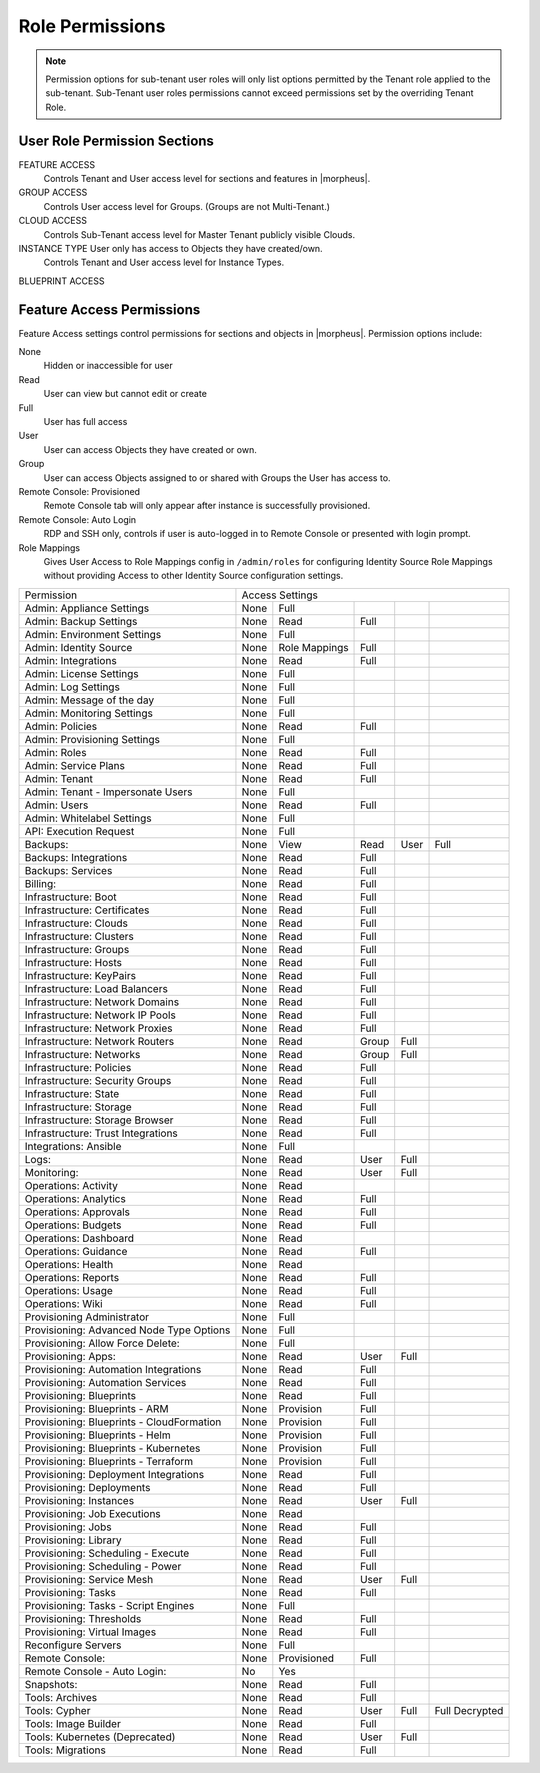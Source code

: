 Role Permissions
^^^^^^^^^^^^^^^^

.. NOTE:: Permission options for sub-tenant user roles will only list options permitted by the Tenant role applied to the sub-tenant. Sub-Tenant user roles permissions cannot exceed permissions set by the overriding Tenant Role.

User Role Permission Sections
`````````````````````````````
FEATURE ACCESS
  Controls Tenant and User access level for sections and features in |morpheus|.
GROUP ACCESS
  Controls User access level for Groups. (Groups are not Multi-Tenant.)
CLOUD ACCESS
  Controls Sub-Tenant access level for Master Tenant publicly visible Clouds.
INSTANCE TYPE User only has access to Objects they have created/own.
  Controls Tenant and User access level for Instance Types.
BLUEPRINT ACCESS

Feature Access Permissions
``````````````````````````
Feature Access settings control permissions for sections and objects in |morpheus|. Permission options include:

None
  Hidden or inaccessible for user
Read
  User can view but cannot edit or create
Full
  User has full access
User
  User can access Objects they have created or own.
Group
  User can access Objects assigned to or shared with Groups the User has access to.
Remote Console: Provisioned
  Remote Console tab will only appear after instance is successfully provisioned.
Remote Console: Auto Login
  RDP and SSH only, controls if user is auto-logged in to Remote Console or presented with login prompt.
Role Mappings
  Gives User Access to Role Mappings config in ``/admin/roles`` for configuring Identity Source Role Mappings without providing Access to other Identity Source configuration settings.


+-------------------------------------------+-----------------+---------------+-------+------+----------------+
| Permission                                | Access Settings                                                 |
+-------------------------------------------+-----------------+---------------+-------+------+----------------+
| Admin: Appliance Settings                 | None            | Full          |       |      |                |
+-------------------------------------------+-----------------+---------------+-------+------+----------------+
| Admin: Backup Settings                    | None            | Read          | Full  |      |                |
+-------------------------------------------+-----------------+---------------+-------+------+----------------+
| Admin: Environment Settings               | None            | Full          |       |      |                |
+-------------------------------------------+-----------------+---------------+-------+------+----------------+
| Admin: Identity Source                    | None            | Role Mappings | Full  |      |                |
+-------------------------------------------+-----------------+---------------+-------+------+----------------+
| Admin: Integrations                       | None            | Read          | Full  |      |                |
+-------------------------------------------+-----------------+---------------+-------+------+----------------+
| Admin: License Settings                   | None            | Full          |       |      |                |
+-------------------------------------------+-----------------+---------------+-------+------+----------------+
| Admin: Log Settings                       | None            | Full          |       |      |                |
+-------------------------------------------+-----------------+---------------+-------+------+----------------+
| Admin: Message of the day                 | None            | Full          |       |      |                |
+-------------------------------------------+-----------------+---------------+-------+------+----------------+
| Admin: Monitoring Settings                | None            | Full          |       |      |                |
+-------------------------------------------+-----------------+---------------+-------+------+----------------+
| Admin: Policies                           | None            | Read          | Full  |      |                |
+-------------------------------------------+-----------------+---------------+-------+------+----------------+
| Admin: Provisioning Settings              | None            | Full          |       |      |                |
+-------------------------------------------+-----------------+---------------+-------+------+----------------+
| Admin: Roles                              | None            | Read          | Full  |      |                |
+-------------------------------------------+-----------------+---------------+-------+------+----------------+
| Admin: Service Plans                      | None            | Read          | Full  |      |                |
+-------------------------------------------+-----------------+---------------+-------+------+----------------+
| Admin: Tenant                             | None            | Read          | Full  |      |                |
+-------------------------------------------+-----------------+---------------+-------+------+----------------+
| Admin: Tenant - Impersonate Users         | None            | Full          |       |      |                |
+-------------------------------------------+-----------------+---------------+-------+------+----------------+
| Admin: Users                              | None            | Read          | Full  |      |                |
+-------------------------------------------+-----------------+---------------+-------+------+----------------+
| Admin: Whitelabel Settings                | None            | Full          |       |      |                |
+-------------------------------------------+-----------------+---------------+-------+------+----------------+
| API: Execution Request                    | None            | Full          |       |      |                |
+-------------------------------------------+-----------------+---------------+-------+------+----------------+
| Backups:                                  | None            | View          | Read  | User | Full           |
+-------------------------------------------+-----------------+---------------+-------+------+----------------+
| Backups: Integrations                     | None            | Read          | Full  |      |                |
+-------------------------------------------+-----------------+---------------+-------+------+----------------+
| Backups: Services                         | None            | Read          | Full  |      |                |
+-------------------------------------------+-----------------+---------------+-------+------+----------------+
| Billing:                                  | None            | Read          | Full  |      |                |
+-------------------------------------------+-----------------+---------------+-------+------+----------------+
| Infrastructure: Boot                      | None            | Read          | Full  |      |                |
+-------------------------------------------+-----------------+---------------+-------+------+----------------+
| Infrastructure: Certificates              | None            | Read          | Full  |      |                |
+-------------------------------------------+-----------------+---------------+-------+------+----------------+
| Infrastructure: Clouds                    | None            | Read          | Full  |      |                |
+-------------------------------------------+-----------------+---------------+-------+------+----------------+
| Infrastructure: Clusters                  | None            | Read          | Full  |      |                |
+-------------------------------------------+-----------------+---------------+-------+------+----------------+
| Infrastructure: Groups                    | None            | Read          | Full  |      |                |
+-------------------------------------------+-----------------+---------------+-------+------+----------------+
| Infrastructure: Hosts                     | None            | Read          | Full  |      |                |
+-------------------------------------------+-----------------+---------------+-------+------+----------------+
| Infrastructure: KeyPairs                  | None            | Read          | Full  |      |                |
+-------------------------------------------+-----------------+---------------+-------+------+----------------+
| Infrastructure: Load Balancers            | None            | Read          | Full  |      |                |
+-------------------------------------------+-----------------+---------------+-------+------+----------------+
| Infrastructure: Network Domains           | None            | Read          | Full  |      |                |
+-------------------------------------------+-----------------+---------------+-------+------+----------------+
| Infrastructure: Network IP Pools          | None            | Read          | Full  |      |                |
+-------------------------------------------+-----------------+---------------+-------+------+----------------+
| Infrastructure: Network Proxies           | None            | Read          | Full  |      |                |
+-------------------------------------------+-----------------+---------------+-------+------+----------------+
| Infrastructure: Network Routers           | None            | Read          | Group | Full |                |
+-------------------------------------------+-----------------+---------------+-------+------+----------------+
| Infrastructure: Networks                  | None            | Read          | Group | Full |                |
+-------------------------------------------+-----------------+---------------+-------+------+----------------+
| Infrastructure: Policies                  | None            | Read          | Full  |      |                |
+-------------------------------------------+-----------------+---------------+-------+------+----------------+
| Infrastructure: Security Groups           | None            | Read          | Full  |      |                |
+-------------------------------------------+-----------------+---------------+-------+------+----------------+
| Infrastructure: State                     | None            | Read          | Full  |      |                |
+-------------------------------------------+-----------------+---------------+-------+------+----------------+
| Infrastructure: Storage                   | None            | Read          | Full  |      |                |
+-------------------------------------------+-----------------+---------------+-------+------+----------------+
| Infrastructure: Storage Browser           | None            | Read          | Full  |      |                |
+-------------------------------------------+-----------------+---------------+-------+------+----------------+
| Infrastructure: Trust Integrations        | None            | Read          | Full  |      |                |
+-------------------------------------------+-----------------+---------------+-------+------+----------------+
| Integrations: Ansible                     | None            | Full          |       |      |                |
+-------------------------------------------+-----------------+---------------+-------+------+----------------+
| Logs:                                     | None            | Read          | User  | Full |                |
+-------------------------------------------+-----------------+---------------+-------+------+----------------+
| Monitoring:                               | None            | Read          | User  | Full |                |
+-------------------------------------------+-----------------+---------------+-------+------+----------------+
| Operations: Activity                      | None            | Read          |       |      |                |
+-------------------------------------------+-----------------+---------------+-------+------+----------------+
| Operations: Analytics                     | None            | Read          | Full  |      |                |
+-------------------------------------------+-----------------+---------------+-------+------+----------------+
| Operations: Approvals                     | None            | Read          | Full  |      |                |
+-------------------------------------------+-----------------+---------------+-------+------+----------------+
| Operations: Budgets                       | None            | Read          | Full  |      |                |
+-------------------------------------------+-----------------+---------------+-------+------+----------------+
| Operations: Dashboard                     | None            | Read          |       |      |                |
+-------------------------------------------+-----------------+---------------+-------+------+----------------+
| Operations: Guidance                      | None            | Read          | Full  |      |                |
+-------------------------------------------+-----------------+---------------+-------+------+----------------+
| Operations: Health                        | None            | Read          |       |      |                |
+-------------------------------------------+-----------------+---------------+-------+------+----------------+
| Operations: Reports                       | None            | Read          | Full  |      |                |
+-------------------------------------------+-----------------+---------------+-------+------+----------------+
| Operations: Usage                         | None            | Read          | Full  |      |                |
+-------------------------------------------+-----------------+---------------+-------+------+----------------+
| Operations: Wiki                          | None            | Read          | Full  |      |                |
+-------------------------------------------+-----------------+---------------+-------+------+----------------+
| Provisioning Administrator                | None            | Full          |       |      |                |
+-------------------------------------------+-----------------+---------------+-------+------+----------------+
| Provisioning: Advanced Node Type Options  | None            | Full          |       |      |                |
+-------------------------------------------+-----------------+---------------+-------+------+----------------+
| Provisioning: Allow Force Delete:         | None            | Full          |       |      |                |
+-------------------------------------------+-----------------+---------------+-------+------+----------------+
| Provisioning: Apps:                       | None            | Read          | User  | Full |                |
+-------------------------------------------+-----------------+---------------+-------+------+----------------+
| Provisioning: Automation Integrations     | None            | Read          | Full  |      |                |
+-------------------------------------------+-----------------+---------------+-------+------+----------------+
| Provisioning: Automation Services         | None            | Read          | Full  |      |                |
+-------------------------------------------+-----------------+---------------+-------+------+----------------+
| Provisioning: Blueprints                  | None            | Read          | Full  |      |                |
+-------------------------------------------+-----------------+---------------+-------+------+----------------+
| Provisioning: Blueprints - ARM            | None            | Provision     | Full  |      |                |
+-------------------------------------------+-----------------+---------------+-------+------+----------------+
| Provisioning: Blueprints - CloudFormation | None            | Provision     | Full  |      |                |
+-------------------------------------------+-----------------+---------------+-------+------+----------------+
| Provisioning: Blueprints - Helm           | None            | Provision     | Full  |      |                |
+-------------------------------------------+-----------------+---------------+-------+------+----------------+
| Provisioning: Blueprints - Kubernetes     | None            | Provision     | Full  |      |                |
+-------------------------------------------+-----------------+---------------+-------+------+----------------+
| Provisioning: Blueprints - Terraform      | None            | Provision     | Full  |      |                |
+-------------------------------------------+-----------------+---------------+-------+------+----------------+
| Provisioning: Deployment Integrations     | None            | Read          | Full  |      |                |
+-------------------------------------------+-----------------+---------------+-------+------+----------------+
| Provisioning: Deployments                 | None            | Read          | Full  |      |                |
+-------------------------------------------+-----------------+---------------+-------+------+----------------+
| Provisioning: Instances                   | None            | Read          | User  | Full |                |
+-------------------------------------------+-----------------+---------------+-------+------+----------------+
| Provisioning: Job Executions              | None            | Read          |       |      |                |
+-------------------------------------------+-----------------+---------------+-------+------+----------------+
| Provisioning: Jobs                        | None            | Read          | Full  |      |                |
+-------------------------------------------+-----------------+---------------+-------+------+----------------+
| Provisioning: Library                     | None            | Read          | Full  |      |                |
+-------------------------------------------+-----------------+---------------+-------+------+----------------+
| Provisioning: Scheduling - Execute        | None            | Read          | Full  |      |                |
+-------------------------------------------+-----------------+---------------+-------+------+----------------+
| Provisioning: Scheduling - Power          | None            | Read          | Full  |      |                |
+-------------------------------------------+-----------------+---------------+-------+------+----------------+
| Provisioning: Service Mesh                | None            | Read          | User  | Full |                |
+-------------------------------------------+-----------------+---------------+-------+------+----------------+
| Provisioning: Tasks                       | None            | Read          | Full  |      |                |
+-------------------------------------------+-----------------+---------------+-------+------+----------------+
| Provisioning: Tasks - Script Engines      | None            | Full          |       |      |                |
+-------------------------------------------+-----------------+---------------+-------+------+----------------+
| Provisioning: Thresholds                  | None            | Read          | Full  |      |                |
+-------------------------------------------+-----------------+---------------+-------+------+----------------+
| Provisioning: Virtual Images              | None            | Read          | Full  |      |                |
+-------------------------------------------+-----------------+---------------+-------+------+----------------+
| Reconfigure Servers                       | None            | Full          |       |      |                |
+-------------------------------------------+-----------------+---------------+-------+------+----------------+
| Remote Console:                           | None            | Provisioned   | Full  |      |                |
+-------------------------------------------+-----------------+---------------+-------+------+----------------+
| Remote Console - Auto Login:              | No              | Yes           |       |      |                |
+-------------------------------------------+-----------------+---------------+-------+------+----------------+
| Snapshots:                                | None            | Read          | Full  |      |                |
+-------------------------------------------+-----------------+---------------+-------+------+----------------+
| Tools: Archives                           | None            | Read          | Full  |      |                |
+-------------------------------------------+-----------------+---------------+-------+------+----------------+
| Tools: Cypher                             | None            | Read          | User  | Full | Full Decrypted |
+-------------------------------------------+-----------------+---------------+-------+------+----------------+
| Tools: Image Builder                      | None            | Read          | Full  |      |                |
+-------------------------------------------+-----------------+---------------+-------+------+----------------+
| Tools: Kubernetes  (Deprecated)           | None            | Read          | User  | Full |                |
+-------------------------------------------+-----------------+---------------+-------+------+----------------+
| Tools: Migrations                         | None            | Read          | Full  |      |                |
+-------------------------------------------+-----------------+---------------+-------+------+----------------+
